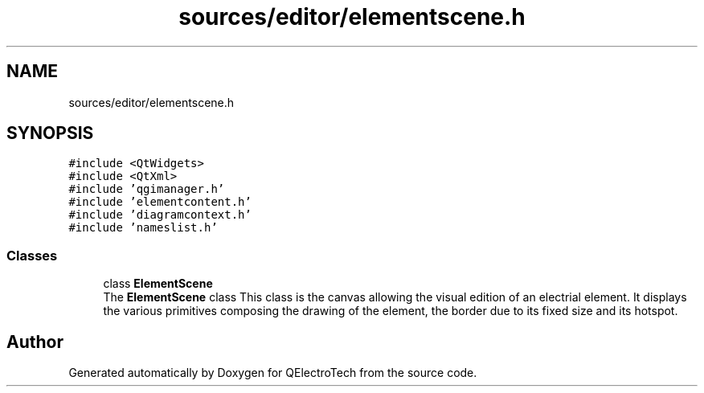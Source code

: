 .TH "sources/editor/elementscene.h" 3 "Thu Aug 27 2020" "Version 0.8-dev" "QElectroTech" \" -*- nroff -*-
.ad l
.nh
.SH NAME
sources/editor/elementscene.h
.SH SYNOPSIS
.br
.PP
\fC#include <QtWidgets>\fP
.br
\fC#include <QtXml>\fP
.br
\fC#include 'qgimanager\&.h'\fP
.br
\fC#include 'elementcontent\&.h'\fP
.br
\fC#include 'diagramcontext\&.h'\fP
.br
\fC#include 'nameslist\&.h'\fP
.br

.SS "Classes"

.in +1c
.ti -1c
.RI "class \fBElementScene\fP"
.br
.RI "The \fBElementScene\fP class This class is the canvas allowing the visual edition of an electrial element\&. It displays the various primitives composing the drawing of the element, the border due to its fixed size and its hotspot\&. "
.in -1c
.SH "Author"
.PP 
Generated automatically by Doxygen for QElectroTech from the source code\&.
